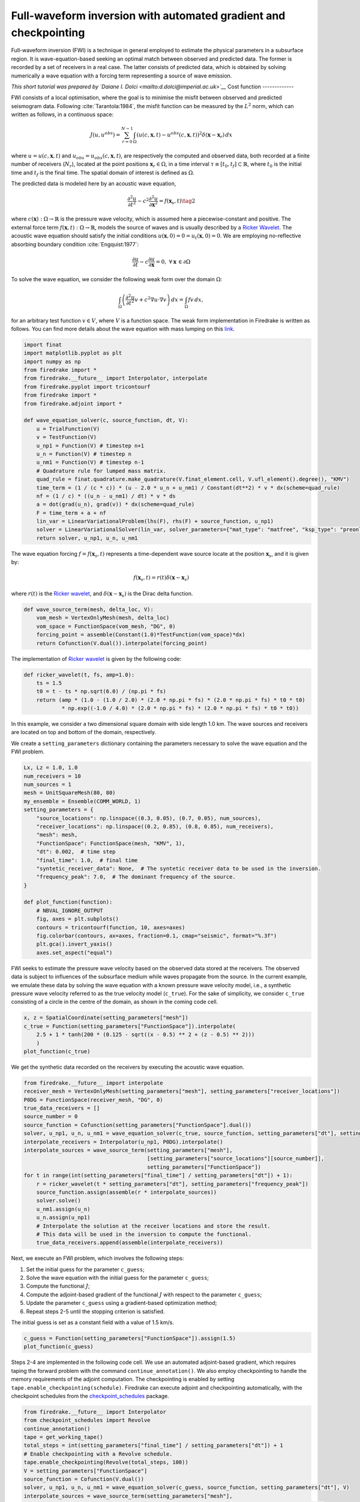Full-waveform inversion with automated gradient and checkpointing
=================================================================

Full-waveform inversion (FWI) is a technique in general employed to
estimate the physical parameters in a subsurface region. It is
wave-equation-based seeking an optimal match between observed and
predicted data. The former is recorded by a set of receivers in a real
case. The latter consists of predicted data, which is obtained by
solving numerically a wave equation with a forcing term representing a
source of wave emission.

*This short tutorial was prepared by `Daiane I. Dolci <mailto:d.dolci@imperial.ac.uk>`__*
Cost function
-------------

FWI consists of a local optimisation, where the goal is to minimise the
misfit between observed and predicted seismogram data. Following
:cite:`Tarantola:1984`, the misfit function can be measured by the
:math:`L^2` norm, which can written as follows, in a continuous space:

.. math::


       J(u, u^{obs}) = \sum_{r=0}^{N-1} \int_\Omega \left(u(c,\mathbf{x},t)- u^{obs}(c, \mathbf{x},t)\right)^2 \delta(\mathbf{x} - \mathbf{x}_r) \, dx

where :math:`u = u(c, \mathbf{x},t)` and
:math:`u_{obs} = u_{obs}(c,\mathbf{x},t)`, are respectively the computed
and observed data, both recorded at a finite number of receivers
(:math:`N_r`), located at the point positions
:math:`\mathbf{x}_r \in \Omega`, in a time interval
:math:`\tau\equiv[t_0, t_f]\subset \mathbb{R}`, where :math:`t_0` is the
initial time and :math:`t_f` is the final time. The spatial domain of
interest is defined as :math:`\Omega`.

The predicted data is modeled here by an acoustic wave equation,

.. math::


       \frac{\partial^2 u}{\partial t^2}- c^2\frac{\partial^2 u}{\partial \mathbf{x}^2} = f(\mathbf{x}_s,t) \tag{2}

where :math:`c(\mathbf{x}):\Omega\rightarrow \mathbb{R}` is the pressure
wave velocity, which is assumed here a piecewise-constant and positive.
The external force term
:math:`f(\mathbf{x},t):\Omega\rightarrow \mathbb{R}`, models the source
of waves and is usually described by a `Ricker
Wavelet <https://wiki.seg.org/wiki/Dictionary:Ricker_wavelet>`__. The
acoustic wave equation should satisfy the initial conditions
:math:`u(\mathbf{x}, 0) = 0 = u_t(\mathbf{x}, 0) = 0`. We are employing
no-reflective absorbing boundary condition :cite:`Engquist:1977`:

.. math::  \frac{\partial u}{\partial t}- c\frac{\partial u}{\partial \mathbf{x}} = 0, \, \, \forall \mathbf{x} \, \in \partial \Omega 

To solve the wave equation, we consider the following weak form over the
domain :math:`\Omega`:

.. math::


       \int_{\Omega} \left(\frac{\partial^2 u}{\partial t^2}v + c^2\nabla u \cdot \nabla v\right) \, dx = \int_{\Omega} f v \, dx,

for an arbitrary test function :math:`v\in V`, where :math:`V` is a
function space. The weak form implementation in Firedrake is written as
follows. You can find more details about the wave equation with mass lumping on this
`link <https://www.firedrakeproject.org/demos/higher_order_mass_lumping.py.html>`__.

.. code:: ipython3

    import finat
    import matplotlib.pyplot as plt
    import numpy as np
    from firedrake import *
    from firedrake.__future__ import Interpolator, interpolate
    from firedrake.pyplot import tricontourf
    from firedrake import *
    from firedrake.adjoint import *
    
    def wave_equation_solver(c, source_function, dt, V):
        u = TrialFunction(V)
        v = TestFunction(V)
        u_np1 = Function(V) # timestep n+1
        u_n = Function(V) # timestep n
        u_nm1 = Function(V) # timestep n-1
        # Quadrature rule for lumped mass matrix.
        quad_rule = finat.quadrature.make_quadrature(V.finat_element.cell, V.ufl_element().degree(), "KMV")
        time_term = (1 / (c * c)) * (u - 2.0 * u_n + u_nm1) / Constant(dt**2) * v * dx(scheme=quad_rule)
        nf = (1 / c) * ((u_n - u_nm1) / dt) * v * ds
        a = dot(grad(u_n), grad(v)) * dx(scheme=quad_rule)
        F = time_term + a + nf
        lin_var = LinearVariationalProblem(lhs(F), rhs(F) + source_function, u_np1)
        solver = LinearVariationalSolver(lin_var, solver_parameters={"mat_type": "matfree", "ksp_type": "preonly", "pc_type": "jacobi"})
        return solver, u_np1, u_n, u_nm1

The wave equation forcing :math:`f = f(\mathbf{x}_s, t)` represents a
time-dependent wave source locate at the position :math:`\mathbf{x}_s`,
and it is given by:

.. math::


       f(\mathbf{x}_s,t) = r(t) \delta(\mathbf{x} - \mathbf{x}_s)

where :math:`r(t)` is the `Ricker
wavelet <https://wiki.seg.org/wiki/Dictionary:Ricker_wavelet>`__, and
:math:`\delta(\mathbf{x} - \mathbf{x}_s)` is the Dirac delta function.

.. code:: ipython3

    def wave_source_term(mesh, delta_loc, V):
        vom_mesh = VertexOnlyMesh(mesh, delta_loc)
        vom_space = FunctionSpace(vom_mesh, "DG", 0)
        forcing_point = assemble(Constant(1.0)*TestFunction(vom_space)*dx)
        return Cofunction(V.dual()).interpolate(forcing_point)

The implementation of `Ricker
wavelet <https://wiki.seg.org/wiki/Dictionary:Ricker_wavelet>`__ is
given by the following code:

.. code:: ipython3

    def ricker_wavelet(t, fs, amp=1.0):
        ts = 1.5
        t0 = t - ts * np.sqrt(6.0) / (np.pi * fs)
        return (amp * (1.0 - (1.0 / 2.0) * (2.0 * np.pi * fs) * (2.0 * np.pi * fs) * t0 * t0)
                * np.exp((-1.0 / 4.0) * (2.0 * np.pi * fs) * (2.0 * np.pi * fs) * t0 * t0))

In this example, we consider a two dimensional square domain with side
length 1.0 km. The wave sources and receivers are located on top and
bottom of the domain, respectively.

We create a ``setting_parameters`` dictionary containing the parameters
necessary to solve the wave equation and the FWI problem.

.. code:: ipython3

    Lx, Lz = 1.0, 1.0
    num_receivers = 10
    num_sources = 1
    mesh = UnitSquareMesh(80, 80)
    my_ensemble = Ensemble(COMM_WORLD, 1)
    setting_parameters = {
        "source_locations": np.linspace((0.3, 0.05), (0.7, 0.05), num_sources),
        "receiver_locations": np.linspace((0.2, 0.85), (0.8, 0.85), num_receivers),
        "mesh": mesh,
        "FunctionSpace": FunctionSpace(mesh, "KMV", 1),
        "dt": 0.002,  # time step
        "final_time": 1.0,  # final time
        "syntetic_receiver_data": None,  # The syntetic receiver data to be used in the inversion.
        "frequency_peak": 7.0,  # The dominant frequency of the source.
    }
    
    def plot_function(function):
        # NBVAL_IGNORE_OUTPUT
        fig, axes = plt.subplots()
        contours = tricontourf(function, 10, axes=axes)
        fig.colorbar(contours, ax=axes, fraction=0.1, cmap="seismic", format="%.3f")
        plt.gca().invert_yaxis()
        axes.set_aspect("equal")
        

FWI seeks to estimate the pressure wave velocity based on the observed
data stored at the receivers. The observed data is subject to influences
of the subsurface medium while waves propagate from the source. In the
current example, we emulate these data by solving the wave equation with
a known pressure wave velocity model, i.e., a synthetic pressure wave
velocity referred to as the true velocity model (``c_true``). For the
sake of simplicity, we consider ``c_true`` consisting of a circle in the
centre of the domain, as shown in the coming code cell.

.. code:: ipython3

    x, z = SpatialCoordinate(setting_parameters["mesh"])
    c_true = Function(setting_parameters["FunctionSpace"]).interpolate(
        2.5 + 1 * tanh(200 * (0.125 - sqrt((x - 0.5) ** 2 + (z - 0.5) ** 2)))
        )
    plot_function(c_true)



.. image:: c_true.png


We get the synthetic data recorded on the receivers by executing the
acoustic wave equation.

.. code:: ipython3

    from firedrake.__future__ import interpolate
    receiver_mesh = VertexOnlyMesh(setting_parameters["mesh"], setting_parameters["receiver_locations"])
    P0DG = FunctionSpace(receiver_mesh, "DG", 0)
    true_data_receivers = []
    source_number = 0
    source_function = Cofunction(setting_parameters["FunctionSpace"].dual())
    solver, u_np1, u_n, u_nm1 = wave_equation_solver(c_true, source_function, setting_parameters["dt"], setting_parameters["FunctionSpace"])
    interpolate_receivers = Interpolator(u_np1, P0DG).interpolate()
    interpolate_sources = wave_source_term(setting_parameters["mesh"],
                                           [setting_parameters["source_locations"][source_number]],
                                           setting_parameters["FunctionSpace"])
    for t in range(int(setting_parameters["final_time"] / setting_parameters["dt"]) + 1):
        r = ricker_wavelet(t * setting_parameters["dt"], setting_parameters["frequency_peak"])
        source_function.assign(assemble(r * interpolate_sources))
        solver.solve()
        u_nm1.assign(u_n)
        u_n.assign(u_np1)
        # Interpolate the solution at the receiver locations and store the result.
        # This data will be used in the inversion to compute the functional.
        true_data_receivers.append(assemble(interpolate_receivers))


Next, we execute an FWI problem, which involves the following steps:

1. Set the initial guess for the parameter ``c_guess``;

2. Solve the wave equation with the initial guess for the parameter
   ``c_guess``;

3. Compute the functional :math:`J`;

4. Compute the adjoint-based gradient of the functional :math:`J` with
   respect to the parameter ``c_guess``;

5. Update the parameter ``c_guess`` using a gradient-based optimization
   method;

6. Repeat steps 2-5 until the stopping criterion is satisfied.

The initial guess is set as a constant field with a value of 1.5 km/s.

.. code:: ipython3

    c_guess = Function(setting_parameters["FunctionSpace"]).assign(1.5)
    plot_function(c_guess)



.. image:: c_initial.png


Steps 2-4 are implemented in the following code cell. We use an
automated adjoint-based gradient, which requires taping the forward
problem with the command ``continue_annotation()``. We also employ
checkpointing to handle the memory requirements of the adjoint
computation. The checkpointing is enabled by setting
``tape.enable_checkpointing(schedule)``. Firedrake can execute adjoint
and checkpointing automatically, with the checkpoint schedules from the
`checkpoint_schedules <https://www.firedrakeproject.org/checkpoint_schedules/>`__
package.

.. code:: ipython3

    from firedrake.__future__ import Interpolator
    from checkpoint_schedules import Revolve
    continue_annotation()
    tape = get_working_tape()
    total_steps = int(setting_parameters["final_time"] / setting_parameters["dt"]) + 1
    # Enable checkpointing with a Revolve schedule.
    tape.enable_checkpointing(Revolve(total_steps, 100))
    V = setting_parameters["FunctionSpace"]
    source_function = Cofunction(V.dual())
    solver, u_np1, u_n, u_nm1 = wave_equation_solver(c_guess, source_function, setting_parameters["dt"], V)
    interpolate_sources = wave_source_term(setting_parameters["mesh"],
                                           [setting_parameters["source_locations"][source_number]],
                                           setting_parameters["FunctionSpace"])
    interpolate_receivers = Interpolator(u_np1, P0DG).interpolate()
    J_val = 0.0
    for step in tape.timestepper(iter(range(total_steps))):
        r = ricker_wavelet(setting_parameters["dt"] * step, setting_parameters["frequency_peak"])
        source_function.assign(assemble(r * interpolate_sources))
        solver.solve()
        u_nm1.assign(u_n)
        u_n.assign(u_np1)
        guess_receiver = assemble(interpolate_receivers)
        misfit = guess_receiver - true_data_receivers[step]
        J_val += 0.5 * assemble(inner(misfit, misfit) * dx)
    
    J_hat = ReducedFunctional(J_val, Control(c_guess))

.. code:: ipython3

    J_hat.derivative()

.. rubric:: References

.. bibliography:: demo_references.bib
   :filter: docname in docnames

